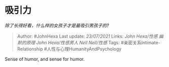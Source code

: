 * 吸引力
  :PROPERTIES:
  :CUSTOM_ID: 吸引力
  :END:

/除了长得好看，什么样的女孩子才是最吸引男孩子的?/

#+BEGIN_QUOTE
  Author: #JohnHexa Last update: /23/07/2021/ Links: [[John Hexa/性感]]
  [[幽默的原理]] [[John Hexa/性感男人]] [[Nell Nell/性感]] Tags:
  #亲密关系Intimate-Relationship #人性与心理HumanityAndPsychology
#+END_QUOTE

Sense of humor, and sense for humor.
